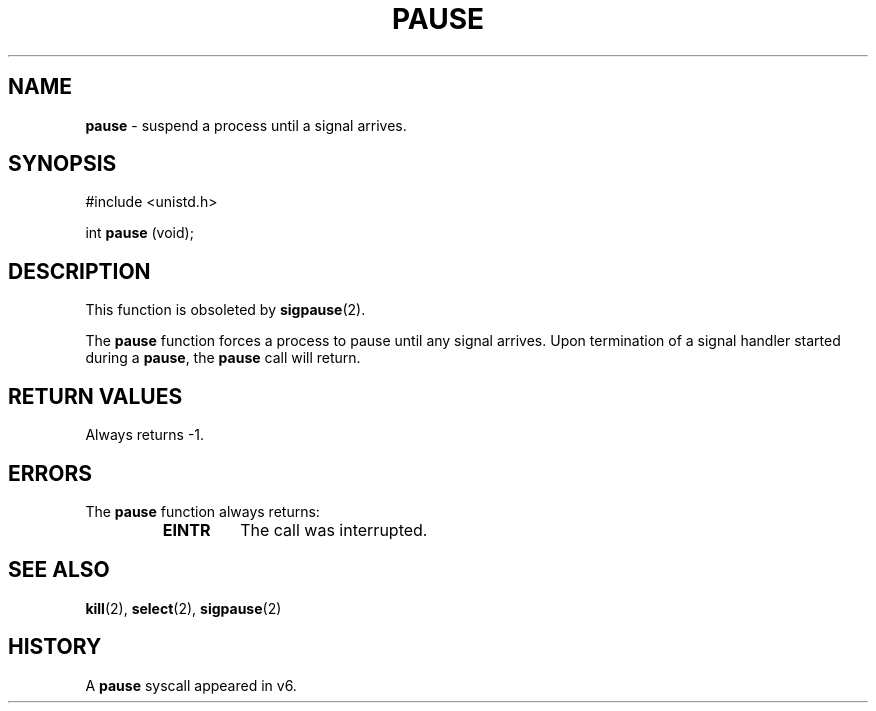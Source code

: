 .\" Copyright (c) 1980, 1991, 1993
.\"	The Regents of the University of California.  All rights reserved.
.\"
.\" Redistribution and use in source and binary forms, with or without
.\" modification, are permitted provided that the following conditions
.\" are met:
.\" 1. Redistributions of source code must retain the above copyright
.\"    notice, this list of conditions and the following disclaimer.
.\" 2. Redistributions in binary form must reproduce the above copyright
.\"    notice, this list of conditions and the following disclaimer in the
.\"    documentation and/or other materials provided with the distribution.
.\" 3. All advertising materials mentioning features or use of this software
.\"    must display the following acknowledgement:
.\"	This product includes software developed by the University of
.\"	California, Berkeley and its contributors.
.\" 4. Neither the name of the University nor the names of its contributors
.\"    may be used to endorse or promote products derived from this software
.\"    without specific prior written permission.
.\"
.\" THIS SOFTWARE IS PROVIDED BY THE REGENTS AND CONTRIBUTORS ``AS IS'' AND
.\" ANY EXPRESS OR IMPLIED WARRANTIES, INCLUDING, BUT NOT LIMITED TO, THE
.\" IMPLIED WARRANTIES OF MERCHANTABILITY AND FITNESS FOR A PARTICULAR PURPOSE
.\" ARE DISCLAIMED.  IN NO EVENT SHALL THE REGENTS OR CONTRIBUTORS BE LIABLE
.\" FOR ANY DIRECT, INDIRECT, INCIDENTAL, SPECIAL, EXEMPLARY, OR CONSEQUENTIAL
.\" DAMAGES (INCLUDING, BUT NOT LIMITED TO, PROCUREMENT OF SUBSTITUTE GOODS
.\" OR SERVICES; LOSS OF USE, DATA, OR PROFITS; OR BUSINESS INTERRUPTION)
.\" HOWEVER CAUSED AND ON ANY THEORY OF LIABILITY, WHETHER IN CONTRACT, STRICT
.\" LIABILITY, OR TORT (INCLUDING NEGLIGENCE OR OTHERWISE) ARISING IN ANY WAY
.\" OUT OF THE USE OF THIS SOFTWARE, EVEN IF ADVISED OF THE POSSIBILITY OF
.\" SUCH DAMAGE.
.\"
.\"     @(#)pause.3	8.1 (Berkeley) 6/4/93
.\"
.TH PAUSE 3 "29 January 1997" GNO "Library Routines"
.SH NAME
.BR pause
\- suspend a process until a signal arrives.
.SH SYNOPSIS
#include <unistd.h>
.sp 1
int
\fBpause\fR (void);
.SH DESCRIPTION
This function is obsoleted by
.BR sigpause (2).
.LP
The
.BR pause 
function
forces a process to pause until any signal arrives.
Upon termination of a signal handler started during a
.BR pause ,
the
.BR pause 
call will return.
.SH RETURN VALUES
Always returns \-1.
.SH ERRORS
The
.BR pause 
function
always returns:
.RS
.IP \fBEINTR\fR
The call was interrupted.
.RE
.SH SEE ALSO
.BR kill (2),
.BR select (2),
.BR sigpause (2)
.SH HISTORY
A
.BR pause 
syscall appeared in v6.
